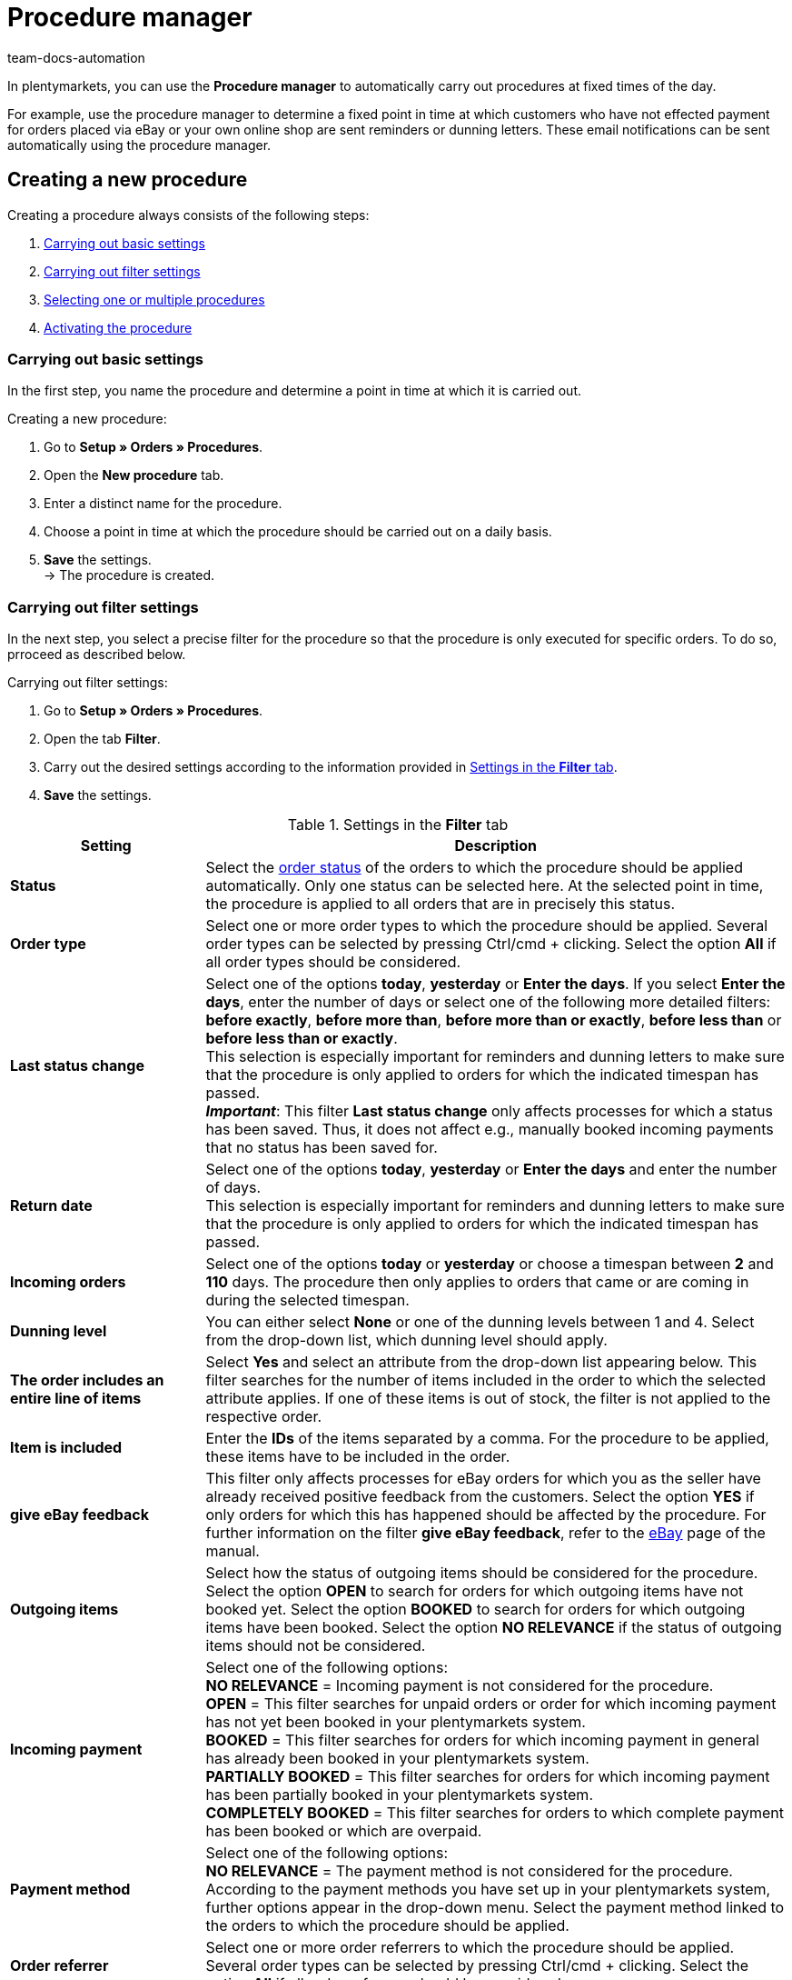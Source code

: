 = Procedure manager
:keywords: procedure manager
:author: team-docs-automation
:description: Learn how to create, activate and manage new procedures via the procedure manager. Moreover, find out how to carry out filter settings for procedures.

In plentymarkets, you can use the *Procedure manager* to automatically carry out procedures at fixed times of the day.

For example, use the procedure manager to determine a fixed point in time at which customers who have not effected payment for orders placed via eBay or your own online shop are sent reminders or dunning letters. These email notifications can be sent automatically using the procedure manager.

[#100]
== Creating a new procedure

Creating a procedure always consists of the following steps:

. xref:automation:procedure-manager.adoc#200[Carrying out basic settings]
. xref:automation:procedure-manager.adoc#300[Carrying out filter settings ]
. xref:automation:procedure-manager.adoc#400[Selecting one or multiple procedures]
. xref:automation:procedure-manager.adoc#500[Activating the procedure]

[#200]
=== Carrying out basic settings

In the first step, you name the procedure and determine a point in time at which it is carried out.

[.instruction]
Creating a new procedure:

. Go to *Setup » Orders » Procedures*.
. Open the *New procedure* tab.
. Enter a distinct name for the procedure.
. Choose a point in time at which the procedure should be carried out on a daily basis.
. *Save* the settings. +
→ The procedure is created.

[#300]
=== Carrying out filter settings

In the next step, you select a precise filter for the procedure so that the procedure is only executed for specific orders. To do so, prroceed as described below.

[.instruction]
Carrying out filter settings:

. Go to *Setup » Orders » Procedures*.
. Open the tab *Filter*.
. Carry out the desired settings according to the information provided in <<table-procedure-manager-filters>>.
. *Save* the settings.

[[table-procedure-manager-filters]]
.Settings in the *Filter* tab
[cols="1,3"]
|====
|Setting |Description

| *Status*
|Select the xref:orders:managing-orders.adoc#1200[order status] of the orders to which the procedure should be applied automatically. Only one status can be selected here. At the selected point in time, the procedure is applied to all orders that are in precisely this status.

| *Order type*
|Select one or more order types to which the procedure should be applied. Several order types can be selected by pressing Ctrl/cmd + clicking. Select the option *All* if all order types should be considered.

| *Last status change*
|Select one of the options *today*, *yesterday* or *Enter the days*. If you select *Enter the days*, enter the number of days or select one of the following more detailed filters: *before exactly*, *before more than*, *before more than or exactly*, *before less than* or *before less than or exactly*. +
This selection is especially important for reminders and dunning letters to make sure that the procedure is only applied to orders for which the indicated timespan has passed. +
*_Important_*: This filter *Last status change* only affects processes for which a status has been saved. Thus, it does not affect e.g., manually booked incoming payments that no status has been saved for.

|*Return date* +
|Select one of the options *today*, *yesterday* or *Enter the days* and enter the number of days. +
This selection is especially important for reminders and dunning letters to make sure that the procedure is only applied to orders for which the indicated timespan has passed.

| *Incoming orders*
|Select one of the options *today* or *yesterday* or choose a timespan between *2* and *110* days. The procedure then only applies to orders that came or are coming in during the selected timespan.

|[#intable-dunning-level-procedure-manager]*Dunning level*
|You can either select *None* or one of the dunning levels between 1 and 4. Select from the drop-down list, which dunning level should apply.

| *The order includes an entire line of items*
|Select *Yes* and select an attribute from the drop-down list appearing below. This filter searches for the number of items included in the order to which the selected attribute applies. If one of these items is out of stock, the filter is not applied to the respective order.

| *Item is included*
|Enter the *IDs* of the items separated by a comma. For the procedure to be applied, these items have to be included in the order.

| *give eBay feedback*
|This filter only affects processes for eBay orders for which you as the seller have already received positive feedback from the customers. Select the option *YES* if only orders for which this has happened should be affected by the procedure. For further information on the filter *give eBay feedback*, refer to the xref:markets:ebay-setup.adoc#1300[eBay] page of the manual.

| *Outgoing items*
|Select how the status of outgoing items should be considered for the procedure. Select the option *OPEN* to search for orders for which outgoing items have not booked yet. Select the option *BOOKED* to search for orders for which outgoing items have been booked. Select the option *NO RELEVANCE* if the status of outgoing items should not be considered.

| *Incoming payment*
|Select one of the following options: +
*NO RELEVANCE* = Incoming payment is not considered for the procedure. +
*OPEN* = This filter searches for unpaid orders or order for which incoming payment has not yet been booked in your plentymarkets system. +
*BOOKED* = This filter searches for orders for which incoming payment in general has already been booked in your plentymarkets system. +
*PARTIALLY BOOKED* = This filter searches for orders for which incoming payment has been partially booked in your plentymarkets system. +
*COMPLETELY BOOKED* = This filter searches for orders to which complete payment has been booked or which are overpaid.

| *Payment method*
|Select one of the following options: +
*NO RELEVANCE* = The payment method is not considered for the procedure. +
According to the payment methods you have set up in your plentymarkets system, further options appear in the drop-down menu. Select the payment method linked to the orders to which the procedure should be applied.

| *Order referrer*
|Select one or more order referrers to which the procedure should be applied. Several order types can be selected by pressing Ctrl/cmd + clicking. Select the option *All* if all order referrers should be considered.

| *Owner*
|Select one or *ALL* owners to whose orders the procedure should be applied.

| *Shipped on*
|Select how the estimated shipping date of the order should be considered for the procedure. The relevant date here is the date saved in the field *Shipped on* in the *Settings* tab of an order. Select the option *Today* to search for orders that are to be shipped on the same date. Alternatively, select one of the options *Yesterday*, *2 days ago* or *3 days ago* to determine other timespans. Select the option *ALL* if no particular shipping date should be considered for the procedure.

| *Items shipped on*
|Select how the shipping date of the order should be considered for the procedure. The relevant date here is the actual date of outgoing items. Select the option *Today* to search for orders for which outgoing items have been booked on the same date. Alternatively, select one of the options *Yesterday*, *2 days ago* or *3 days ago* to determine other timespans. Select the option *ALL* if the date of outgoing items should not be considered for the procedure.

| *Estimated delivery date*
|Select how the estimated delivery date of the reorder should be considered for the procedure. The relevant date here is the date saved in the field *Delivery date* in the order details of a reorder. Select *Reorder* for the filter *Order type* because this date is only usable in connection with reorders. +
Select the option *Today* to search for reorders that are to be delivered on the same date. Alternatively, select one of the options *Yesterday*, *2 days ago* or *3 days ago* to determine other timespans. Select the option *ALL* if no particular delivery date should be considered for the procedure.

| *Client*
|Select the option *ALL* if the procedure should be applied to orders assigned to all clients or select the option *Default store* to search for orders placed in the default online shop.

| *Payment due date was exceeded*
|Enter a number (in days). This filter searches for orders in which the payment due date has been exceeded by the indicated number of days.

| *Tags*
|Select tags in order to filter for orders with these tags that should be considered for the procedure.

2+^| *OR*

| *eBay*
|If you activate the filter *positive feedback received*, all other filter selections are deactivated. The eBay filter can only be used on its own and not in combination with other filters. Do not make any selection for the option *eBay* if you wish to use the previously set up filters.
|====

[#400]
=== Selecting one or multiple procedures

After selecting the desired filters, you choose the concrete *Procedures* that should be carried out for the filtered orders automatically by your plentymarkets system. For example, select an email template to be sent to customers or use a procedure to change the status or the dunning level of an order automatically. For eBay orders, it is possible to post xref:markets:ebay-setup.adoc#1300[feedback] automatically or start the dispute process. In addition, you can involve one of the listed collection agencies by placing a check mark next to the option *Active*. Debt collectors are then automatically informed about the concerned orders by your plentymarkets system. Proceed as described below to select one or multiple procedures.

[.instruction]
Selecting a procedure:

. Go to *Setup » Orders » Procedures*.
. Open the *Procedure* tab.
. Carry out the desired settings according to the information provided in <<table-procedure-manager-procedures>>.
. *Save* the settings. +
→ The procedure is added.

[[table-procedure-manager-procedures]]
.Settings in the *Procedure* tab
[cols="1,3"]
|====
|Setting |Description

| *Send email template*
|Select an email template from the drop-down list. Make sure that the selected template has been xref:crm:sending-emails.adoc#1200[set up] correctly beforehand. Leave the selection on the option *---* if no email template should be sent.

| *Change order status*
|Select the xref:orders:managing-orders.adoc#1200[order status] that should be assigned to the orders affected by the procedure.  Leave the selection on the option *---* if no status change should take place.

| *Change dunning level*
|Select the dunning level that should be assigned to the orders affected by the procedure. This procedure changes the dunning level saved in the *Overview* tab of an order. Leave the selection on the option *---* if the dunning level should not be changed.

| *Change flag*
|Select the flag that should be assigned to the orders affected by the procedure. This procedure changes the flag saved in the *Overview* tab of an order. Leave the selection on the option *---* if the flag should not be changed.

| *Add tags*
|Select tags that should be added to the orders affected by the procedure. +
Activate the option *Remove existing tags* if the tags that already exist on an order should not be transferred.

| *Remove tags*
|Select tags that should be removed from the orders affected by the procedure.

| *eBay*
|Select a procedure that should be carried out automatically on eBay for orders with the order referrer *eBay*. The options *give positive feedback* and *Start dispute process* are available. Leave the selection on the option *---* if no procedure should be carried out on eBay.

| *atriga (debt collection)*
|Select the option *ACTIVE* if you have set up the debt collection provider atriga in your plentymarkets system. atriga is then automatically informed about the concerned orders by your plentymarkets system. Leave the selection on the option *---* if you do not work with atriga.

| *mediafinanz*
|Select the option *ACTIVE* if you have set up the debt collection provider mediafinanz in your plentymarkets system. mediafinanz is then automatically informed about the concerned orders by your plentymarkets system. Leave the selection on the option *---* if you do not work with mediafinanz.
|====

[#500]
== Activating the procedure

After having carried out the settings for filters and procedures, you have to activate the procedure as a whole. Proceed as described below to activate the procedure.

[.instruction]
Activating the procedure:

. Go to *Setup » Orders » Procedures*.
. The procedure set up by you is displayed in the *Procedures* tab.
. Open the procedure by clicking on the *plus* icon on the left. +
→ The procedure is opened.
. Place a check mark next to the option *Active*.
. *Save* the settings. +
→ The procedure is activated.

[#600]
== Managing procedures

The *Procedures* tab in the *Setup » Orders » Procedures* menu offers you an overview of all procedures that you have set up. In this list, you can activate, deactivate, rename or delete individual procedures, if necessary. +
In addition, the times at which the procedures were last started and successfully completed are displayed for each procedure.

